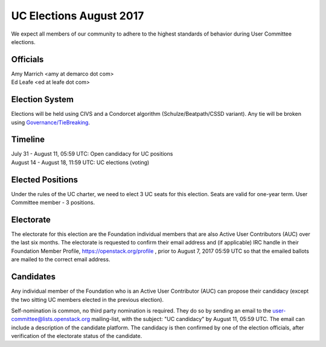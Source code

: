 ========================
UC Elections August 2017
========================

We expect all members of our community to adhere to the highest
standards of behavior during User Committee elections.

Officials
=========

| Amy Marrich <amy at demarco dot com>
| Ed Leafe <ed at leafe dot com>

Election System
===============
Elections will be held using CIVS and a Condorcet algorithm
(Schulze/Beatpath/CSSD variant). Any tie will be broken using
`Governance/TieBreaking <https://wiki.openstack.org/wiki/Governance/TieBreaking>`_.

Timeline
========

| July 31 - August 11, 05:59 UTC: Open candidacy for UC positions
| August 14 - August 18, 11:59 UTC: UC elections (voting)

Elected Positions
=================
Under the rules of the UC charter, we need to elect 3 UC seats for this
election. Seats are valid for one-year term. User Committee member - 3
positions.

Electorate
==========
The electorate for this election are the Foundation individual members that
are also Active User Contributors (AUC) over the last six months.
The electorate is requested to confirm their email address and (if applicable) IRC handle
in their Foundation Member Profile, https://openstack.org/profile ,
prior to August 7, 2017 05:59 UTC so that the emailed ballots are mailed to the
correct email address.

Candidates
==========
Any individual member of the Foundation who is an Active User Contributor
(AUC) can propose their candidacy (except the two sitting UC members elected in
the previous election).

Self-nomination is common, no third party nomination is required. They do so by
sending an email to the user-committee@lists.openstack.org mailing-list, with
the subject: "UC candidacy" by August 11, 05:59 UTC. The email can include a
description of the candidate platform. The candidacy is then confirmed by
one of the election officials, after verification of the electorate status of
the candidate.
